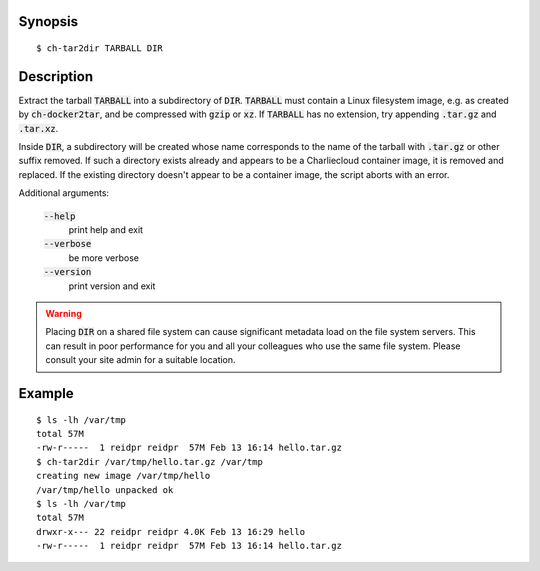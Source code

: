 Synopsis
========

::

  $ ch-tar2dir TARBALL DIR

Description
===========

Extract the tarball :code:`TARBALL` into a subdirectory of :code:`DIR`.
:code:`TARBALL` must contain a Linux filesystem image, e.g. as created by
:code:`ch-docker2tar`, and be compressed with :code:`gzip` or :code:`xz`. If
:code:`TARBALL` has no extension, try appending :code:`.tar.gz` and
:code:`.tar.xz`.

Inside :code:`DIR`, a subdirectory will be created whose name corresponds to
the name of the tarball with :code:`.tar.gz` or other suffix removed. If such
a directory exists already and appears to be a Charliecloud container image,
it is removed and replaced. If the existing directory doesn't appear to be a
container image, the script aborts with an error.

Additional arguments:

  :code:`--help`
    print help and exit

  :code:`--verbose`
    be more verbose

  :code:`--version`
    print version and exit

.. warning::

   Placing :code:`DIR` on a shared file system can cause significant metadata
   load on the file system servers. This can result in poor performance for
   you and all your colleagues who use the same file system. Please consult
   your site admin for a suitable location.

Example
=======

::

  $ ls -lh /var/tmp
  total 57M
  -rw-r-----  1 reidpr reidpr  57M Feb 13 16:14 hello.tar.gz
  $ ch-tar2dir /var/tmp/hello.tar.gz /var/tmp
  creating new image /var/tmp/hello
  /var/tmp/hello unpacked ok
  $ ls -lh /var/tmp
  total 57M
  drwxr-x--- 22 reidpr reidpr 4.0K Feb 13 16:29 hello
  -rw-r-----  1 reidpr reidpr  57M Feb 13 16:14 hello.tar.gz
